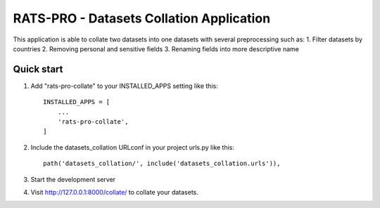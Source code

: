 =====
RATS-PRO - Datasets Collation Application
=====

This application is able to collate two datasets into one datasets with several preprocessing such as:
1. Filter datasets by countries
2. Removing personal and sensitive fields
3. Renaming fields into more descriptive name

Quick start
-----------

1. Add "rats-pro-collate" to your INSTALLED_APPS setting like this::

    INSTALLED_APPS = [
        ...
        'rats-pro-collate',
    ]

2. Include the datasets_collation URLconf in your project urls.py like this::

    path('datasets_collation/', include('datasets_collation.urls')),

3. Start the development server

4. Visit http://127.0.0.1:8000/collate/ to collate your datasets.